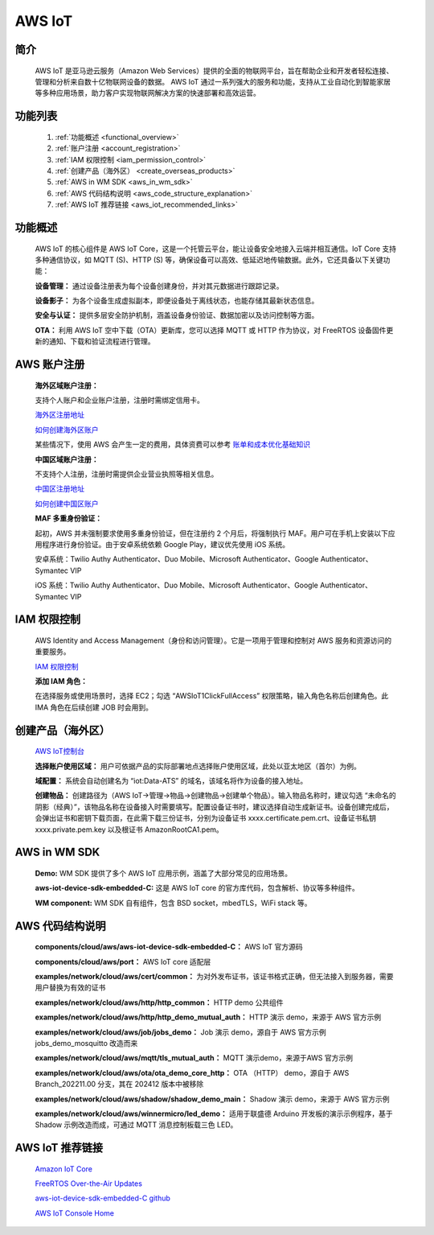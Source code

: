 
.. _aws:

AWS IoT
=============

简介
-------------

    AWS IoT 是亚马逊云服务（Amazon Web Services）提供的全面的物联网平台，旨在帮助企业和开发者轻松连接、管理和分析来自数十亿物联网设备的数据。 AWS IoT 通过一系列强大的服务和功能，支持从工业自动化到智能家居等多种应用场景，助力客户实现物联网解决方案的快速部署和高效运营。


功能列表
-------------

    1. :ref:`功能概述 <functional_overview>`
    2. :ref:`账户注册 <account_registration>`
    3. :ref:`IAM 权限控制 <iam_permission_control>`
    4. :ref:`创建产品（海外区） <create_overseas_products>`
    5. :ref:`AWS in WM SDK <aws_in_wm_sdk>`
    6. :ref:`AWS 代码结构说明 <aws_code_structure_explanation>`
    7. :ref:`AWS IoT 推荐链接 <aws_iot_recommended_links>`

.. _functional_overview:

功能概述
-------------

    AWS IoT 的核心组件是 AWS IoT Core，这是一个托管云平台，能让设备安全地接入云端并相互通信。IoT Core 支持多种通信协议，如 MQTT (S)、HTTP (S) 等，确保设备可以高效、低延迟地传输数据。此外，它还具备以下关键功能：

    **设备管理：** 通过设备注册表为每个设备创建身份，并对其元数据进行跟踪记录。

    **设备影子：** 为各个设备生成虚拟副本，即便设备处于离线状态，也能存储其最新状态信息。

    **安全与认证：** 提供多层安全防护机制，涵盖设备身份验证、数据加密以及访问控制等方面。

    **OTA：** 利用 AWS IoT 空中下载（OTA）更新库，您可以选择 MQTT 或 HTTP 作为协议，对 FreeRTOS 设备固件更新的通知、下载和验证流程进行管理。


.. _account_registration:

AWS 账户注册
---------------

    **海外区域账户注册：**

    支持个人账户和企业账户注册，注册时需绑定信用卡。

    `海外区注册地址 <https://portal.aws.amazon.com/billing/signup#/start/email>`_

    `如何创建海外区账户 <https://docs.aws.amazon.com/zh_cn/accounts/latest/reference/manage-acct-creating.html>`_

    某些情况下，使用 AWS 会产生一定的费用，具体资费可以参考
    `账单和成本优化基础知识 <https://aws.amazon.com/cn/getting-started/cost-optimization-essentials>`_

    **中国区域账户注册：**

    不支持个人注册，注册时需提供企业营业执照等相关信息。

    `中国区注册地址 <https://signin.amazonaws.cn/signup?request_type=register>`_

    `如何创建中国区账户 <https://www.amazonaws.cn/about-aws/china/faqs/signup-process>`_

    **MAF 多重身份验证：**

    起初，AWS 并未强制要求使用多重身份验证，但在注册约 2 个月后，将强制执行 MAF。用户可在手机上安装以下应用程序进行身份验证。由于安卓系统依赖 Google Play，建议优先使用 iOS 系统。

    安卓系统：Twilio Authy Authenticator、Duo Mobile、Microsoft Authenticator、Google Authenticator、Symantec VIP

    iOS 系统：Twilio Authy Authenticator、Duo Mobile、Microsoft Authenticator、Google Authenticator、Symantec VIP

.. _iam_permission_control:

IAM 权限控制
---------------

    AWS Identity and Access Management（身份和访问管理）。它是一项用于管理和控制对 AWS 服务和资源访问的重要服务。

    `IAM 权限控制 <https://console.aws.amazon.com/iam>`_

    **添加 IAM 角色：**

    在选择服务或使用场景时，选择 EC2；勾选 “AWSIoT1ClickFullAccess” 权限策略，输入角色名称后创建角色。此 IMA 角色在后续创建 JOB 时会用到。

.. _create_overseas_products:

创建产品（海外区）
---------------------

    `AWS IoT控制台 <https:// console.aws.amazon.com/console>`_

    **选择账户使用区域：**
    用户可依据产品的实际部署地点选择账户使用区域，此处以亚太地区（首尔）为例。

    **域配置：**
    系统会自动创建名为 “iot:Data-ATS” 的域名，该域名将作为设备的接入地址。

    **创建物品：**
    创建路径为（AWS IoT→管理→物品→创建物品→创建单个物品）。输入物品名称时，建议勾选 “未命名的阴影（经典）”，该物品名称在设备接入时需要填写。配置设备证书时，建议选择自动生成新证书。设备创建完成后，会弹出证书和密钥下载页面，在此需下载三份证书，分别为设备证书 xxxx.certificate.pem.crt、设备证书私钥 xxxx.private.pem.key 以及根证书 AmazonRootCA1.pem。

.. _aws_in_wm_sdk:

AWS in WM SDK
-----------------


.. figure:: ../../../_static/component-guides/network/cloud/aws/aws_arch.svg
    :align: center
    :alt: AWS Arch
..


    **Demo:** WM SDK 提供了多个 AWS IoT 应用示例，涵盖了大部分常见的应用场景。

    **aws-iot-device-sdk-embedded-C:** 这是 AWS IoT core 的官方库代码，包含解析、协议等多种组件。

    **WM component:** WM SDK 自有组件，包含 BSD socket，mbedTLS，WiFi stack 等。

.. _aws_code_structure_explanation:

AWS 代码结构说明
---------------------

.. figure:: ../../../_static/component-guides/network/cloud/aws/aws_code_structure_explanation.png
    :align: center
    :alt: AWS Code Structure Explanation
..

    **components/cloud/aws/aws-iot-device-sdk-embedded-C：** AWS IoT 官方源码

    **components/cloud/aws/port：** AWS IoT core 适配层

    **examples/network/cloud/aws/cert/common：** 为对外发布证书，该证书格式正确，但无法接入到服务器，需要用户替换为有效的证书

    **examples/network/cloud/aws/http/http_common：** HTTP demo 公共组件

    **examples/network/cloud/aws/http/http_demo_mutual_auth：** HTTP 演示 demo，来源于 AWS 官方示例

    **examples/network/cloud/aws/job/jobs_demo：** Job 演示 demo，源自于 AWS 官方示例 jobs_demo_mosquitto 改造而来

    **examples/network/cloud/aws/mqtt/tls_mutual_auth：** MQTT 演示demo，来源于AWS 官方示例

    **examples/network/cloud/aws/ota/ota_demo_core_http：** OTA （HTTP） demo，源自于 AWS Branch_202211.00 分支，其在 202412 版本中被移除

    **examples/network/cloud/aws/shadow/shadow_demo_main：** Shadow 演示 demo，来源于 AWS 官方示例

    **examples/network/cloud/aws/winnermicro/led_demo：** 适用于联盛德 Arduino 开发板的演示示例程序，基于 Shadow 示例改造而成，可通过 MQTT 消息控制板载三色 LED。

.. _aws_iot_recommended_links:

AWS IoT 推荐链接
-------------------


    `Amazon IoT Core <https://docs.amazonaws.cn/en_us/iot/latest/developerguide/what-is-aws-iot.html>`_

    `FreeRTOS Over-the-Air Updates <https://docs.amazonaws.cn/en_us/freertos/latest/userguide/freertos-ota-dev.html>`_

    `aws-iot-device-sdk-embedded-C github <https://github.com/aws/aws-iot-device-sdk-embedded-C>`_

    `AWS IoT Console Home <https:// console.aws.amazon.com/console>`_
